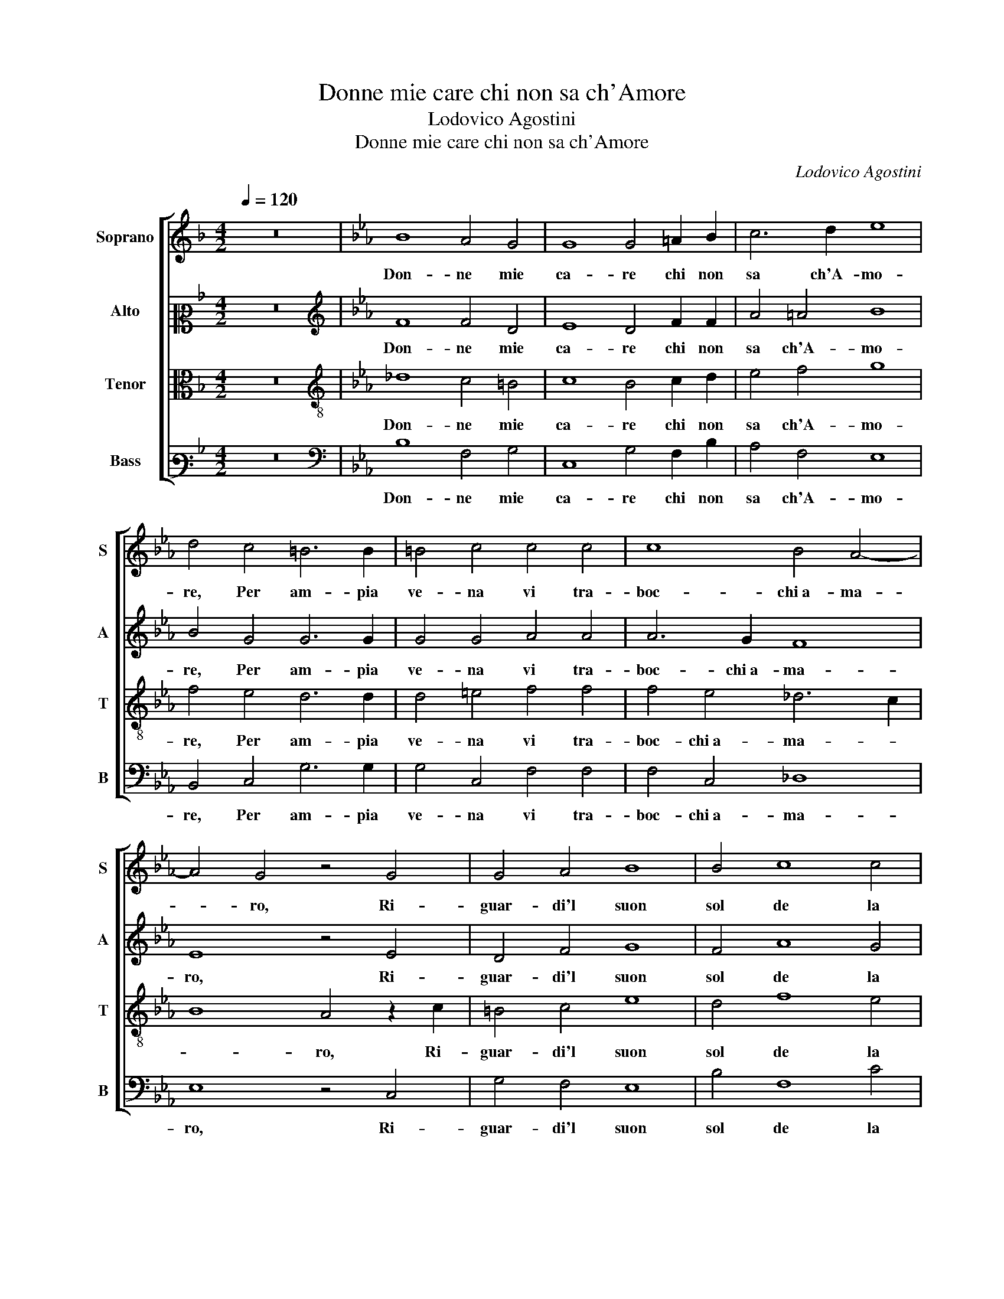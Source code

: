 X:1
T:Donne mie care chi non sa ch'Amore
T:Lodovico Agostini
T:Donne mie care chi non sa ch'Amore
C:Lodovico Agostini
%%score [ 1 2 3 4 ]
L:1/8
Q:1/4=120
M:4/2
K:F
V:1 treble nm="Soprano" snm="S"
V:2 alto2 nm="Alto" snm="A"
V:3 alto nm="Tenor" snm="T"
V:4 bass3 nm="Bass" snm="B"
V:1
 z16 |[K:Eb] B8 A4 G4 | G8 G4 =A2 B2 | c6 d2 e8 | d4 c4 =B6 B2 | =B4 c4 c4 c4 | c8 B4 A4- | %7
w: |Don- ne mie|ca- re chi non|sa ch'A- mo-|re, Per am- pia|ve- na vi tra-|boc- chi a- ma-|
 A4 G4 z4 G4 | G4 A4 B8 | B4 c8 c4 | F4 G4 =A8 | B4 z2 B2 B4 A4 | G4 B4 A4 G4- | G2 G2 E4 A8 | %14
w: * ro, Ri-|guar- di'l suon|sol de la|vo- ce A- mo-|re, Che'n sua ra-|gion non tien al-|* tro ch'a- ma-|
 A8 z4 G4 | B4 B4 =A6 A2 | B4 B4 A4 G4 | F8 F4 z2 G2- | G2 G2 G4 G4 =A4 | B6 B2 B4 A4 | B8 c8 | %21
w: ro, Et|a chi ser- ve in-|tie- ra- men- te A-|mo- re, Co-|* me dia di buon|se- me il frut- to a-|ma- ro,|
 z2 B4 B2 B4 B2 B2 | c3 c c2 c2 A8 | G8 z4 G4 | =A6 A2 =B4 B4 | c8 c4 c4- | c2 B2 A4 G4 B4- | %27
w: E s'in qual- che dol-|cez- za l'al- ma in- va-|ga, D'un|po- co dol- ce|mol- to a- ma-|* * * ro ap- pa-|
 B2 =AG A4 B8 | z4 G4 =A6 A2 | =B4 B4 c8 | c4 c6 B2 A4 | G4 B6 =AG A4 | B16 |] %33
w: * * * * ga,|D'un po- co|dol- ce mol-|to a- ma- * *|ro ap- pa- * * *|ga.|
V:2
 z16 |[K:Eb][K:treble] F8 F4 D4 | E8 D4 F2 F2 | A4 =A4 B8 | B4 G4 G6 G2 | G4 G4 A4 A4 | A6 G2 F8 | %7
w: |Don- ne mie|ca- re chi non|sa ch'A- mo-|re, Per am- pia|ve- na vi tra-|boc- chi a- ma-|
 E8 z4 E4 | D4 F4 G8 | F4 A8 G4 | B4 B,4 C8 | D4 z2 F2 G4 F4 | D4 G4 F4 =E4- | E2 =E2 G4 F8 | %14
w: ro, Ri-|guar- di'l suon|sol de la|vo- ce A- mo-|re, Che'n sua ra-|gion non tien al-|* tro ch'a- ma-|
 E8 z4 E4 | G4 F4 F6 F2 | D4 D2 E4 E2 E3 D | C3 B, C4 D4 z2 E2- | E2 E2 E4 =E4 F4 | F6 F2 F4 F4 | %20
w: ro, Et|a chi ser- ve in-|tie- ra- men- te A- mo- *|* * * re, Co-|* me dia di buon|se- me il frut- to a-|
 G2 A4 G2 A8 | z2 F4 F2 G4 G2 F2 | A3 A A2 G2 F8 | =E8 z4 C4 | C6 C2 G8 | E4 A4 A4 A4- | %26
w: ma- * * ro,|E s'in qual- che dol-|cez- za l'al- ma in- va-|ga, D'un|po- co dol-|ce mol- to a- ma-|
 A2 G2 F8 E4 | F8 F8 | z4 C4 C6 C2 | G8 E4 A4 | A4 A6 G2 F4- | F4 E4 F8 | F16 |] %33
w: * * * ro ap-|pa- ga,|D'un po- co|dol- ce mol-|to a- ma- * *|* ro ap- pa-|ga.|
V:3
 z16 |[K:Eb][K:treble-8] _d8 c4 =B4 | c8 B4 c2 d2 | e4 f4 g8 | f4 e4 d6 d2 | d4 =e4 f4 f4 | %6
w: |Don- ne mie|ca- re chi non|sa ch'A- mo-|re, Per am- pia|ve- na vi tra-|
 f4 e4 _d6 c2 | B8 A4 z2 c2 | =B4 c4 e8 | d4 f8 e4 | d6 e2 f8 | f4 z2 d2 e4 c4 | B4 e4 c4 c4- | %13
w: boc- chi a- ma- *|* ro, Ri-|guar- di'l suon|sol de la|vo- ce A- mo-|re, Che'n sua ra-|gion non tien al-|
 c4 c4 A4 _d4- | d4 c4 z4 B4 | e4 _d4 c6 c2 | B4 B4 c4 B2 B2- | B2 =AG A4 B4 z2 B2- | %18
w: * tro ch'a- ma-|* ro, Et|a chi ser- ve in-|tie- ra- men- te A- mo-|* * * * re, Co-|
 B2 B2 B4 c4 F4 | d6 d2 d4 c4 | e8 e8 | z2 d4 d2 e4 e2 d2 | f3 f f2 c2 c8 | c8 z4 =e4 | f6 f2 d8 | %25
w: * me dia di buon|se- me il frut- to a-|ma- ro,|E s'in qual- che dol-|cez- za l'al- ma in- va-|ga, D'un|po- co dol-|
 c4 e8 e4 | e4 c4 B8 | c8 d8 | z4 =e4 f6 f2 | d8 c4 e4- | e4 e4 e4 c4 | B8 c8 | B16 |] %33
w: ce mol- to a-|ma- ro ap- pa-|* ga,|D'un po- co|dol- ce mol-|* to a- ma- ro ap-|pa- *|ga.|
V:4
 z16 |[K:Eb][K:bass] B,8 F,4 G,4 | C,8 G,4 F,2 B,2 | A,4 F,4 E,8 | B,,4 C,4 G,6 G,2 | %5
w: |Don- ne mie|ca- re chi non|sa ch'A- mo-|re, Per am- pia|
 G,4 C,4 F,4 F,4 | F,4 C,4 _D,8 | E,8 z4 C,4 | G,4 F,4 E,8 | B,4 F,8 C4 | B,4 G,4 F,8 | %11
w: ve- na vi tra-|boc- chi a- ma-|ro, Ri-|guar- di'l suon|sol de la|vo- ce A- mo-|
 B,,4 z2 B,2 E,4 F,4 | G,4 E,4 F,4 C,4- | C,2 C,2 C,4 _D,8 | A,,8 z4 E,4 | E,4 B,4 F,6 F,2 | %16
w: re, Che'n sua ra-|gion non tien al-|* tro ch'a- ma-|ro, Et|a chi ser- ve in-|
 G,4 G,4 A,4 E,4 | F,8 B,,4 z2 E,2- | E,2 E,2 E,4 C,4 C4 | B,6 B,2 B,4 F,4 | E,8 A,8 | %21
w: tie- ra- men- te A-|mo- re, Co-|* me dia di buon|se- me il frut- to a-|ma- ro,|
 z2 B,4 B,2 E,4 E,2 B,,2 | F,3 F, F,2 =E,2 F,8 | C,8 z4 C,4 | F,6 F,2 G,4 G,4 | A,12 A,4 | %26
w: E s'in qual- che dol-|cez- za l'al- ma in- va-|ga, D'un|po- co dol- ce|mol- to a-|
 E,4 F,4 G,8 | F,8 B,,8 | z4 C,4 F,6 F,2 | G,4 G,4 A,8- | A,4 A,4 E,4 F,4 | G,8 F,8 | B,,16 |] %33
w: ma- ro ap- pa-|* ga,|D'un po- co|dol- ce mol-|* to a- ma- ro ap-|pa- *|ga.|

